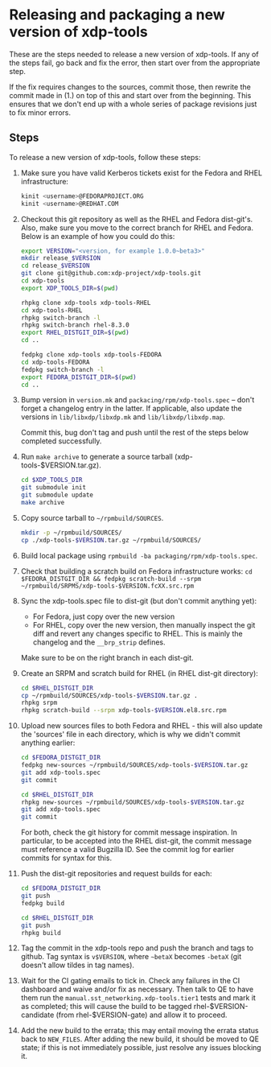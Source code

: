 #+OPTIONS: ^:nil

* Releasing and packaging a new version of xdp-tools

These are the steps needed to release a new version of xdp-tools. If any of the
steps fail, go back and fix the error, then start over from the appropriate
step.

If the fix requires changes to the sources, commit those, then rewrite the
commit made in (1.) on top of this and start over from the beginning. This
ensures that we don't end up with a whole series of package revisions just to
fix minor errors.


** Steps

To release a new version of xdp-tools, follow these steps:

1. Make sure you have valid Kerberos tickets exist for the Fedora and RHEL
   infrastructure:

   #+begin_src sh
   kinit <username>@FEDORAPROJECT.ORG
   kinit <username>@REDHAT.COM
   #+end_src

2. Checkout this git repository as well as the RHEL and Fedora dist-git's.
   Also, make sure you move to the correct branch for RHEL and Fedora.
   Below is an example of how you could do this:

   #+begin_src sh
   export VERSION="<version, for example 1.0.0~beta3>"
   mkdir release_$VERSION
   cd release_$VERSION
   git clone git@github.com:xdp-project/xdp-tools.git
   cd xdp-tools
   export XDP_TOOLS_DIR=$(pwd)

   rhpkg clone xdp-tools xdp-tools-RHEL
   cd xdp-tools-RHEL
   rhpkg switch-branch -l
   rhpkg switch-branch rhel-8.3.0
   export RHEL_DISTGIT_DIR=$(pwd)
   cd ..

   fedpkg clone xdp-tools xdp-tools-FEDORA
   cd xdp-tools-FEDORA
   fedpkg switch-branch -l
   export FEDORA_DISTGIT_DIR=$(pwd)
   cd ..
   #+end_src

3. Bump version in =version.mk= and =packacing/rpm/xdp-tools.spec= -- don't
   forget a changelog entry in the latter. If applicable, also update the
   versions in =lib/libxdp/libxdp.mk= and =lib/libxdp/libxdp.map=.

   Commit this, bug don't tag and push until the rest of the steps below
   completed successfully.

4. Run =make archive= to generate a source tarball (xdp-tools-$VERSION.tar.gz).
   #+begin_src sh
   cd $XDP_TOOLS_DIR
   git submodule init
   git submodule update
   make archive
   #+end_src

5. Copy source tarball to =~/rpmbuild/SOURCES=.
   #+begin_src sh
   mkdir -p ~/rpmbuild/SOURCES/
   cp ./xdp-tools-$VERSION.tar.gz ~/rpmbuild/SOURCES/
   #+end_src

6. Build local package using =rpmbuild -ba packaging/rpm/xdp-tools.spec=.

7. Check that building a scratch build on Fedora infrastructure works:
   =cd $FEDORA_DISTGIT_DIR && fedpkg scratch-build --srpm ~/rpmbuild/SRPMS/xdp-tools-$VERSION.fcXX.src.rpm=

7. Sync the xdp-tools.spec file to dist-git (but don't commit anything yet):
   - For Fedora, just copy over the new version
   - For RHEL, copy over the new version, then manually inspect the git diff and
     revert any changes specific to RHEL. This is mainly the changelog and the
     =__brp_strip= defines.

   Make sure to be on the right branch in each dist-git.

8. Create an SRPM and scratch build for RHEL (in RHEL dist-git directory):
   #+begin_src sh
   cd $RHEL_DISTGIT_DIR
   cp ~/rpmbuild/SOURCES/xdp-tools-$VERSION.tar.gz .
   rhpkg srpm
   rhpkg scratch-build --srpm xdp-tools-$VERSION.el8.src.rpm
   #+end_src

9. Upload new sources files to both Fedora and RHEL - this will also update
   the 'sources' file in each directory, which is why we didn't commit
   anything earlier:
   #+begin_src sh
   cd $FEDORA_DISTGIT_DIR
   fedpkg new-sources ~/rpmbuild/SOURCES/xdp-tools-$VERSION.tar.gz
   git add xdp-tools.spec
   git commit

   cd $RHEL_DISTGIT_DIR
   rhpkg new-sources ~/rpmbuild/SOURCES/xdp-tools-$VERSION.tar.gz
   git add xdp-tools.spec
   git commit
   #+end_src

   For both, check the git history for commit message inspiration. In
   particular, to be accepted into the RHEL dist-git, the commit message must
   reference a valid Bugzilla ID. See the commit log for earlier commits for
   syntax for this.

10. Push the dist-git repositories and request builds for each:
   #+begin_src sh
   cd $FEDORA_DISTGIT_DIR
   git push
   fedpkg build

   cd $RHEL_DISTGIT_DIR
   git push
   rhpkg build
   #+end_src

11. Tag the commit in the xdp-tools repo and push the branch and tags to github.
    Tag syntax is =v$VERSION=, where =~betaX= becomes =-betaX= (git doesn't
    allow tildes in tag names).

12. Wait for the CI gating emails to tick in. Check any failures in the CI
    dashboard and waive and/or fix as necessary. Then talk to QE to have them
    run the =manual.sst_networking.xdp-tools.tier1= tests and mark it as
    completed; this will cause the build to be tagged rhel-$VERSION-candidate (from
    rhel-$VERSION-gate) and allow it to proceed.

13. Add the new build to the errata; this may entail moving the errata status
    back to =NEW_FILES=. After adding the new build, it should be moved to QE
    state; if this is not immediately possible, just resolve any issues blocking
    it.
